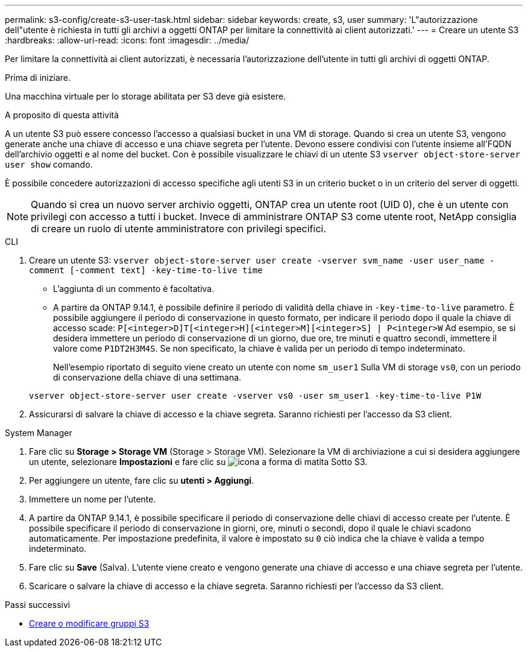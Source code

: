 ---
permalink: s3-config/create-s3-user-task.html 
sidebar: sidebar 
keywords: create, s3, user 
summary: 'L"autorizzazione dell"utente è richiesta in tutti gli archivi a oggetti ONTAP per limitare la connettività ai client autorizzati.' 
---
= Creare un utente S3
:hardbreaks:
:allow-uri-read: 
:icons: font
:imagesdir: ../media/


[role="lead"]
Per limitare la connettività ai client autorizzati, è necessaria l'autorizzazione dell'utente in tutti gli archivi di oggetti ONTAP.

.Prima di iniziare.
Una macchina virtuale per lo storage abilitata per S3 deve già esistere.

.A proposito di questa attività
A un utente S3 può essere concesso l'accesso a qualsiasi bucket in una VM di storage. Quando si crea un utente S3, vengono generate anche una chiave di accesso e una chiave segreta per l'utente. Devono essere condivisi con l'utente insieme all'FQDN dell'archivio oggetti e al nome del bucket. Con è possibile visualizzare le chiavi di un utente S3 `vserver object-store-server user show` comando.

È possibile concedere autorizzazioni di accesso specifiche agli utenti S3 in un criterio bucket o in un criterio del server di oggetti.

[NOTE]
====
Quando si crea un nuovo server archivio oggetti, ONTAP crea un utente root (UID 0), che è un utente con privilegi con accesso a tutti i bucket. Invece di amministrare ONTAP S3 come utente root, NetApp consiglia di creare un ruolo di utente amministratore con privilegi specifici.

====
[role="tabbed-block"]
====
.CLI
--
. Creare un utente S3:
`vserver object-store-server user create -vserver svm_name -user user_name -comment [-comment text] -key-time-to-live time`
+
** L'aggiunta di un commento è facoltativa.
** A partire da ONTAP 9.14.1, è possibile definire il periodo di validità della chiave in `-key-time-to-live` parametro. È possibile aggiungere il periodo di conservazione in questo formato, per indicare il periodo dopo il quale la chiave di accesso scade: `P[<integer>D]T[<integer>H][<integer>M][<integer>S] | P<integer>W`
Ad esempio, se si desidera immettere un periodo di conservazione di un giorno, due ore, tre minuti e quattro secondi, immettere il valore come `P1DT2H3M4S`. Se non specificato, la chiave è valida per un periodo di tempo indeterminato.
+
Nell'esempio riportato di seguito viene creato un utente con nome `sm_user1` Sulla VM di storage `vs0`, con un periodo di conservazione della chiave di una settimana.

+
[listing]
----
vserver object-store-server user create -vserver vs0 -user sm_user1 -key-time-to-live P1W
----


. Assicurarsi di salvare la chiave di accesso e la chiave segreta. Saranno richiesti per l'accesso da S3 client.


--
.System Manager
--
. Fare clic su *Storage > Storage VM* (Storage > Storage VM). Selezionare la VM di archiviazione a cui si desidera aggiungere un utente, selezionare *Impostazioni* e fare clic su image:icon_pencil.gif["icona a forma di matita"] Sotto S3.
. Per aggiungere un utente, fare clic su *utenti > Aggiungi*.
. Immettere un nome per l'utente.
. A partire da ONTAP 9.14.1, è possibile specificare il periodo di conservazione delle chiavi di accesso create per l'utente. È possibile specificare il periodo di conservazione in giorni, ore, minuti o secondi, dopo il quale le chiavi scadono automaticamente. Per impostazione predefinita, il valore è impostato su `0` ciò indica che la chiave è valida a tempo indeterminato.
. Fare clic su *Save* (Salva). L'utente viene creato e vengono generate una chiave di accesso e una chiave segreta per l'utente.
. Scaricare o salvare la chiave di accesso e la chiave segreta. Saranno richiesti per l'accesso da S3 client.


--
====
.Passi successivi
* xref:create-modify-groups-task.html[Creare o modificare gruppi S3]

